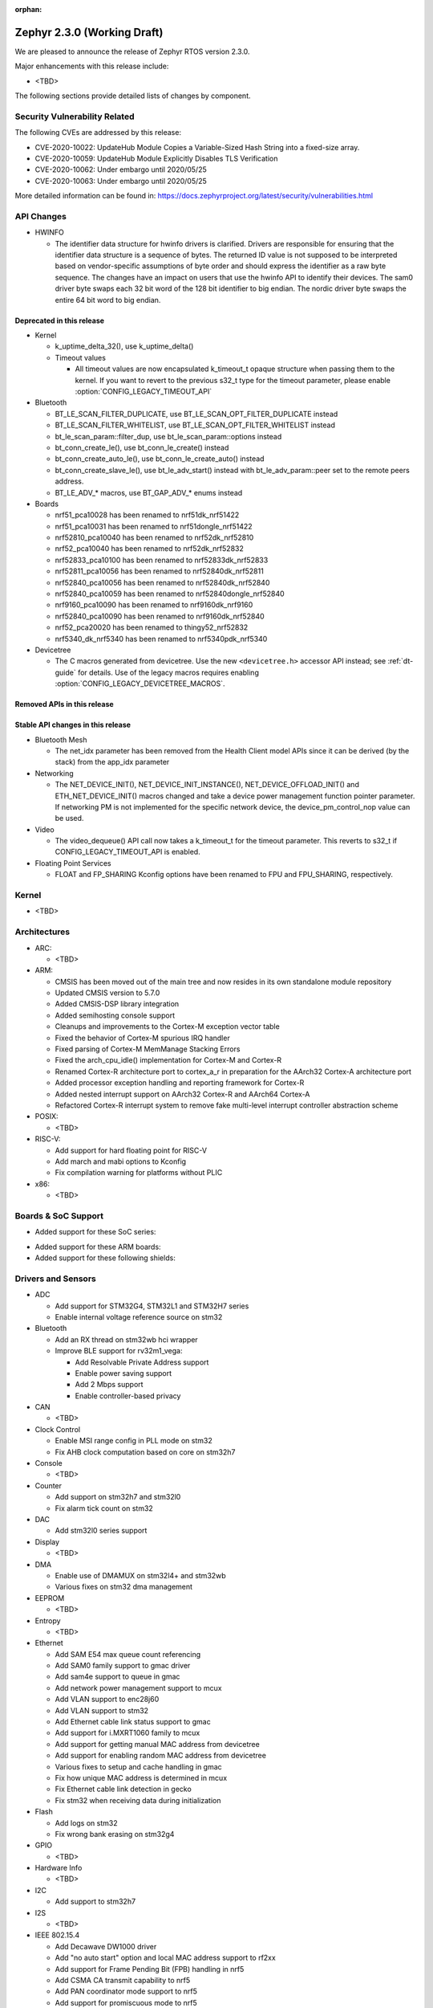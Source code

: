 :orphan:

.. _zephyr_2.3:

Zephyr 2.3.0 (Working Draft)
############################

We are pleased to announce the release of Zephyr RTOS version 2.3.0.

Major enhancements with this release include:

* <TBD>

The following sections provide detailed lists of changes by component.

Security Vulnerability Related
******************************

The following CVEs are addressed by this release:

* CVE-2020-10022: UpdateHub Module Copies a Variable-Sized Hash String
  into a fixed-size array.
* CVE-2020-10059: UpdateHub Module Explicitly Disables TLS
  Verification
* CVE-2020-10062: Under embargo until 2020/05/25
* CVE-2020-10063: Under embargo until 2020/05/25

More detailed information can be found in:
https://docs.zephyrproject.org/latest/security/vulnerabilities.html

API Changes
***********

* HWINFO

  * The identifier data structure for hwinfo drivers is clarified.  Drivers are
    responsible for ensuring that the identifier data structure is a sequence
    of bytes. The returned ID value is not supposed to be interpreted based on
    vendor-specific assumptions of byte order and should express the identifier
    as a raw byte sequence.
    The changes have an impact on users that use the hwinfo API to identify
    their devices.
    The sam0 driver byte swaps each 32 bit word of the 128 bit identifier to
    big endian.
    The nordic driver byte swaps the entire 64 bit word to big endian.

Deprecated in this release
==========================

* Kernel

  * k_uptime_delta_32(), use k_uptime_delta()
  * Timeout values

    * All timeout values are now encapsulated k_timeout_t opaque structure when
      passing them to the kernel. If you want to revert to the previous s32_t
      type for the timeout parameter, please enable
      :option:`CONFIG_LEGACY_TIMEOUT_API`

* Bluetooth

  * BT_LE_SCAN_FILTER_DUPLICATE, use BT_LE_SCAN_OPT_FILTER_DUPLICATE instead
  * BT_LE_SCAN_FILTER_WHITELIST, use BT_LE_SCAN_OPT_FILTER_WHITELIST instead
  * bt_le_scan_param::filter_dup, use bt_le_scan_param::options instead
  * bt_conn_create_le(), use bt_conn_le_create() instead
  * bt_conn_create_auto_le(), use bt_conn_le_create_auto() instead
  * bt_conn_create_slave_le(), use bt_le_adv_start() instead with
    bt_le_adv_param::peer set to the remote peers address.
  * BT_LE_ADV_* macros, use BT_GAP_ADV_* enums instead

* Boards

  * nrf51_pca10028 has been renamed to nrf51dk_nrf51422
  * nrf51_pca10031 has been renamed to nrf51dongle_nrf51422
  * nrf52810_pca10040 has been renamed to nrf52dk_nrf52810
  * nrf52_pca10040 has been renamed to nrf52dk_nrf52832
  * nrf52833_pca10100 has been renamed to nrf52833dk_nrf52833
  * nrf52811_pca10056 has been renamed to nrf52840dk_nrf52811
  * nrf52840_pca10056 has been renamed to nrf52840dk_nrf52840
  * nrf52840_pca10059 has been renamed to nrf52840dongle_nrf52840
  * nrf9160_pca10090 has been renamed to nrf9160dk_nrf9160
  * nrf52840_pca10090 has been renamed to nrf9160dk_nrf52840
  * nrf52_pca20020 has been renamed to thingy52_nrf52832
  * nrf5340_dk_nrf5340 has been renamed to nrf5340pdk_nrf5340

* Devicetree

  * The C macros generated from devicetree. Use the new ``<devicetree.h>``
    accessor API instead; see :ref:`dt-guide` for details. Use of the legacy
    macros requires enabling :option:`CONFIG_LEGACY_DEVICETREE_MACROS`.

Removed APIs in this release
============================


Stable API changes in this release
==================================

* Bluetooth Mesh

  * The net_idx parameter has been removed from the Health Client model
    APIs since it can be derived (by the stack) from the app_idx parameter

* Networking

  * The NET_DEVICE_INIT(), NET_DEVICE_INIT_INSTANCE(), NET_DEVICE_OFFLOAD_INIT()
    and ETH_NET_DEVICE_INIT() macros changed and take a device power management
    function pointer parameter. If networking PM is not implemented for the
    specific network device, the device_pm_control_nop value can be used.

* Video

  * The video_dequeue() API call now takes a k_timeout_t for the timeout
    parameter. This reverts to s32_t if CONFIG_LEGACY_TIMEOUT_API is enabled.

* Floating Point Services

  * FLOAT and FP_SHARING Kconfig options have been renamed to FPU and FPU_SHARING,
    respectively.

Kernel
******

* <TBD>

Architectures
*************

* ARC:

  * <TBD>

* ARM:

  * CMSIS has been moved out of the main tree and now resides in its
    own standalone module repository
  * Updated CMSIS version to 5.7.0
  * Added CMSIS-DSP library integration
  * Added semihosting console support
  * Cleanups and improvements to the Cortex-M exception vector table
  * Fixed the behavior of Cortex-M spurious IRQ handler
  * Fixed parsing of Cortex-M MemManage Stacking Errors
  * Fixed the arch_cpu_idle() implementation for Cortex-M and Cortex-R
  * Renamed Cortex-R architecture port to cortex_a_r in preparation for the
    AArch32 Cortex-A architecture port
  * Added processor exception handling and reporting framework for Cortex-R
  * Added nested interrupt support on AArch32 Cortex-R and AArch64 Cortex-A
  * Refactored Cortex-R interrupt system to remove fake multi-level interrupt
    controller abstraction scheme


* POSIX:

  * <TBD>

* RISC-V:

  * Add support for hard floating point for RISC-V
  * Add march and mabi options to Kconfig
  * Fix compilation warning for platforms without PLIC

* x86:

  * <TBD>

Boards & SoC Support
********************

* Added support for these SoC series:

.. rst-class:: rst-columns

   * STM32L5 series of Ultra-low-power MCUs

* Added support for these ARM boards:

  .. rst-class:: rst-columns

     * 96Boards AeroCore 2
     * Adafruit Feather STM32F405 Express
     * Black STM32 F407VE Development Board
     * Black STM32 F407ZG Pro Development Board
     * ST Nucleo H743ZI
     * ST Nucleo F303RE
     * ST Nucleo L552ZE-Q

* Added support for these following shields:

  .. rst-class:: rst-columns

     * Espressif ESP-8266 Module
     * MikroElektronika ADC Click
     * MikroElectronica Eth Click
     * ST X-NUCLEO-IKS02A1: MEMS Inertial and Environmental Multi sensor shield

Drivers and Sensors
*******************

* ADC

  * Add support for STM32G4, STM32L1 and STM32H7 series
  * Enable internal voltage reference source on stm32

* Bluetooth

  * Add an RX thread on stm32wb hci wrapper
  * Improve BLE support for rv32m1_vega:

    - Add Resolvable Private Address support
    - Enable power saving support
    - Add 2 Mbps support
    - Enable controller-based privacy

* CAN

  * <TBD>

* Clock Control

  * Enable MSI range config in PLL mode on stm32
  * Fix AHB clock computation based on core on stm32h7

* Console

  * <TBD>

* Counter

  * Add support on stm32h7 and stm32l0
  * Fix alarm tick count on stm32

* DAC

  * Add stm32l0 series support

* Display

  * <TBD>

* DMA

  * Enable use of DMAMUX on stm32l4+ and stm32wb
  * Various fixes on stm32 dma management

* EEPROM

  * <TBD>

* Entropy

  * <TBD>

* Ethernet

  * Add SAM E54 max queue count referencing
  * Add SAM0 family support to gmac driver
  * Add sam4e support to queue in gmac
  * Add network power management support to mcux
  * Add VLAN support to enc28j60
  * Add VLAN support to stm32
  * Add Ethernet cable link status support to gmac
  * Add support for i.MXRT1060 family to mcux
  * Add support for getting manual MAC address from devicetree
  * Add support for enabling random MAC address from devicetree
  * Various fixes to setup and cache handling in gmac
  * Fix how unique MAC address is determined in mcux
  * Fix Ethernet cable link detection in gecko
  * Fix stm32 when receiving data during initialization

* Flash

  * Add logs on stm32
  * Fix wrong bank erasing on stm32g4

* GPIO

  * <TBD>

* Hardware Info

  * <TBD>

* I2C

  * Add support to stm32h7

* I2S

  * <TBD>

* IEEE 802.15.4

  * Add Decawave DW1000 driver
  * Add "no auto start" option and local MAC address support to rf2xx
  * Add support for Frame Pending Bit (FPB) handling in nrf5
  * Add CSMA CA transmit capability to nrf5
  * Add PAN coordinator mode support to nrf5
  * Add support for promiscuous mode to nrf5
  * Add support for energy scan function to nrf5
  * Fix RX timestamp handling in nrf5
  * Various fixes to rf2xx

* Interrupt Controller

  * Fix PLIC register space
  * <TBD>

* IPM

  * <TBD>

* Keyboard Scan

  * <TBD>

* LED

  * <TBD>

* Modem

  * Add support for GSM 07.10 muxing protocol to generic GSM modem
  * Add support for modem commands that do not have a line ending
  * Add automatic detection of ublox-sara-r4 modem type
  * Add automatic setting of APN for ublox-sara-r4
  * Add sendmsg() support to ublox-sara-r4
  * Fix UDP socket closing in ublox-sara-r4
  * Fix RSSI calculation for Sara U201
  * Fix TCP context release and RX socket src/dst port assignment in wncm14a2a
  * Change PPP driver connection to generic GSM modem

* Pinmux

  * Fix compilation errors in rv32m1_vega pinmux
  * <TBD>

* PS/2

  * <TBD>

* PWM

  * Add support to stm32h7

* Sensor

  * Add support for Analog Devices ADXL345 3-axis I2C accelerometer
  * <TBD>

* Serial

  * Add uart_mux driver that is used in GSM 07.10 muxing protocol
  * Add support for parity setting from dts on stm32
  * Add support for stm32l5

* SPI

  * Add support for DMA client on stm32

* Timer

  * <TBD>

* USB

  * Add experimental USB Audio implementation.
  * Add support to stm32wb
  * Fix PMA leak at reset on stm32

* Video

  * <TBD>

* Watchdog

  * Add support on stm32g0
  * Disable iwdg at boot on stm32

* WiFi

  * Add scan completion indication to eswifi
  * Add support to ESP8266 and ESP32


Networking
**********

* Convert networking to use new k_timeout_t infrastructure
* Enhance new TCP stack support
* Add minimal support for TFTP client (RFC 1350)
* Add support for network device driver power management
* Add support for socketpair() BSD socket API
* Add support for QEMU user networking (SLIRP)
* Add support to disable automatic network attachment in OpenThread
* Add support for Frame Pending Bit handling in OpenThread
* Add support for RX frame handling in OpenThread
* Add support for TX started notification in OpenThread
* Add support for HW CSMA CA in OpenThread
* Add support for promiscuous mode in OpenThread
* Add support for reading OPAQUE resources with OMA TLV in LWM2M
* Add config to enable PAN coordinator mode in IEEE 802.15.4
* Add config to enable promiscuous mode in IEEE 802.15.4
* Add support for subscribe in Azure cloud sample
* Add support for queue mode in lwm2m_client sample
* Add support to allow change of the QEMU Ethernet interface name
* Add support for PPP IPCP to negotiate used DNS servers
* Add support for setting hostname in DHCPv4 request
* Fix binding AF_PACKET socket type multiple times
* Fix LLDPDU data in sent LLDP packets
* Fix and enhance Google IoT sample application documentation
* Fix MQTT cloud sample when polling incoming messages
* Fix LWM2M socket error handling, and pending and reply handling during start
* Fix LWM2M retransmission logic
* Fix LWM2M Cell ID resource initialization
* Fix COAP pending and reply handling
* Fix wpan_serial sample application and enable USB during initialization
* Fix HTTP client payload issue on HTTP upload
* Fix MQTT Websocket incoming data handling and accept packets only in RX
* Fix MQTT Publish message length validation
* Fix IEEE 802.15.4 received frame length validation
* Fix IEEE 802.15.4 and avoid ACK processing when not needed
* Fix IEEE 802.15.4 and allow energy detection scan unconditionally

Bluetooth
*********

* Host:

  * <TBD>

* BLE split software Controller:

  * <TBD>

* BLE legacy software Controller:

  * <TBD>

Build and Infrastructure
************************

* <TBD>

* Devicetree

  * A new :ref:`devicetree_api` was added. This API is not generated, but is
    still included via ``<devicetree.h>``. The :ref:`dt-legacy-macros` are now
    deprecated; users should replace the generated macros with new API. The
    :ref:`dt-howtos` page has been extended for the new API, and a new
    :ref:`dt-from-c` API usage guide was also added.

Libraries / Subsystems
**********************

* Disk

  * Add stm32 sdmmc disk access driver, supports stm32f7 and stm32l4

* Random

  * <TBD>

* POSIX subsystem:

  * socketpair() function implemented.
  * eventfd() function (Linux-like extension) implemented.

HALs
****

* HALs are now moved out of the main tree as external modules and reside in
  their own standalone repositories.

Documentation
*************

* <TBD>

Tests and Samples
*****************

* Added samples for USB Audio Class.
* Added sample for using POSIX read()/write() with network sockets.

Issue Related Items
*******************

These GitHub issues were addressed since the previous 2.2.0 tagged
release:

.. comment  List derived from GitHub Issue query: ...
   * :github:`issuenumber` - issue title
